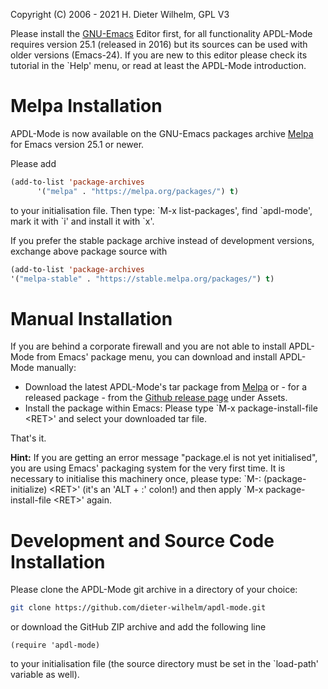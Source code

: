#+DATE: Time-stamp: <2021-09-23 22:01:16 dieter>
#+bind: org-html-preamble-format (("en" "%d"))
#+OPTIONS: html-link-use-abs-url:nil html-postamble:t html-preamble:t
#+OPTIONS: html-scripts:t html-style:t html5-fancy:nil tex:t
#+HTML_DOCTYPE: xhtml-strict
#+HTML_CONTAINER: div
#+HTML_LINK_HOME: https://github.com/dieter-wilhelm/ansys-mode
#+HTML_LINK_UP: index.html
#+HTML_HEAD:
#+HTML_HEAD_EXTRA:
#+HTML_MATHJAX:
#+INFOJS_OPT:
#+LATEX_HEADER:

#+STARTUP: showall
# #+title: INSTALLATION of APDL-Mode

Copyright (C) 2006 - 2021  H. Dieter Wilhelm, GPL V3

  Please install the [[https://www.gnu.org/software/emacs/][GNU-Emacs]] Editor first, for all functionality
  APDL-Mode requires version 25.1 (released in 2016) but its sources
  can be used with older versions (Emacs-24).  If you are new to this
  editor please check its tutorial in the `Help' menu, or read at
  least the APDL-Mode introduction.

* Melpa Installation
   APDL-Mode is now available on the GNU-Emacs packages archive [[https://melpa.org/][Melpa]]
   for Emacs version 25.1 or newer.

   [[https://melpa.org/#/apdl-mode][file:https://melpa.org/packages/apdl-mode-badge.svg]]
   [[https://stable.melpa.org/#/apdl-mode][file:https://stable.melpa.org/packages/apdl-mode-badge.svg]]

   Please add
   #+begin_src emacs-lisp
   (add-to-list 'package-archives
	     '("melpa" . "https://melpa.org/packages/") t)
   #+end_src

   to your initialisation file.  Then type: `M-x list-packages', find
   `apdl-mode', mark it with `i' and install it with `x'.

   If you prefer the stable package archive instead of development
   versions, exchange above package source with
   #+begin_src emacs-lisp
      (add-to-list 'package-archives
      '("melpa-stable" . "https://stable.melpa.org/packages/") t)
   #+end_src

* Manual Installation
   If you are behind a corporate firewall and you are not able to
   install APDL-Mode from Emacs' package menu, you can download and
   install APDL-Mode manually:

   - Download the latest APDL-Mode's tar package from [[https://melpa.org/#/apdl-mode][Melpa]] or - for a
     released package - from the [[https://github.com/dieter-wilhelm/apdl-mode/releases/][Github release page]] under Assets.
   - Install the package within Emacs: Please type `M-x
     package-install-file <RET>' and select your downloaded tar file.

   That's it.

   *Hint:* If you are getting an error message "package.el is not yet
   initialised", you are using Emacs' packaging system for the very
   first time.  It is necessary to initialise this machinery once,
   please type: `M-: (package-initialize) <RET>' (it's an 'ALT + :'
   colon!)  and then apply `M-x package-install-file <RET>' again.

* Development and Source Code Installation
   Please clone the APDL-Mode git archive in a directory of your
   choice:
   #+begin_src sh
     git clone https://github.com/dieter-wilhelm/apdl-mode.git
   #+end_src
   or download the GitHub ZIP archive and add the following line
   #+begin_src elisp
   (require 'apdl-mode)
   #+end_src
   to your initialisation file (the source directory must be set in
   the `load-path' variable as well).
